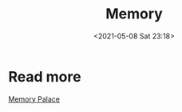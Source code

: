 #+HUGO_BASE_DIR: ../
#+TITLE: Memory
#+DATE: <2021-05-08 Sat 23:18>
#+HUGO_AUTO_SET_LASTMOD: t
#+HUGO_TAGS: 
#+HUGO_CATEGORIES: 
#+HUGO_DRAFT: false
* Read more
[[https://jason.giveupenglish.com/brain/2014/04/22/memory-palace.html][Memory Palace]]
